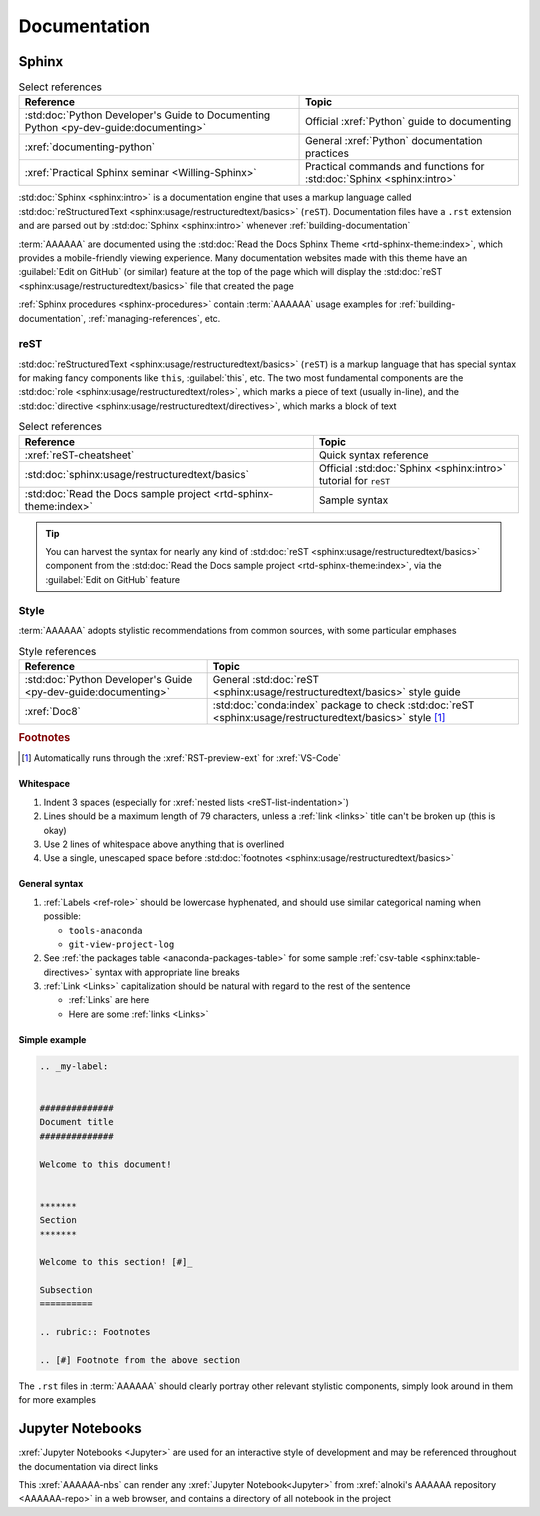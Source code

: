 .. _concepts-documentation:


#############
Documentation
#############


******
Sphinx
******

.. csv-table:: Select references
   :header: "Reference", "Topic"
   :align: center

   :std:doc:`Python Developer's Guide to Documenting Python <py-dev-guide:documenting>`, "
   Official :xref:`Python` guide to documenting"
   :xref:`documenting-python`, General :xref:`Python` documentation practices
   :xref:`Practical Sphinx seminar <Willing-Sphinx>`, "Practical commands and
   functions for :std:doc:`Sphinx <sphinx:intro>`"


:std:doc:`Sphinx <sphinx:intro>` is a documentation engine that uses a markup
language called
:std:doc:`reStructuredText <sphinx:usage/restructuredtext/basics>` (``reST``).
Documentation files have a ``.rst`` extension and are parsed out by
:std:doc:`Sphinx <sphinx:intro>` whenever :ref:`building-documentation`

:term:`AAAAAA` are documented using the
:std:doc:`Read the Docs Sphinx Theme <rtd-sphinx-theme:index>`, which provides
a mobile-friendly viewing experience. Many documentation websites made with
this theme have an :guilabel:`Edit on GitHub` (or similar) feature at
the top of the page which will display the
:std:doc:`reST <sphinx:usage/restructuredtext/basics>` file that created the
page

:ref:`Sphinx procedures <sphinx-procedures>` contain :term:`AAAAAA` usage
examples for :ref:`building-documentation`, :ref:`managing-references`, etc.

reST
====

:std:doc:`reStructuredText <sphinx:usage/restructuredtext/basics>` (``reST``)
is a markup language that has special syntax for making fancy
components like ``this``, :guilabel:`this`, etc. The two most fundamental
components are the :std:doc:`role <sphinx:usage/restructuredtext/roles>`, which
marks a piece of text (usually in-line), and the
:std:doc:`directive <sphinx:usage/restructuredtext/directives>`, which marks a
block of text

.. csv-table:: Select references
   :header: "Reference", "Topic"
   :align: center

   :xref:`reST-cheatsheet`, Quick syntax reference
   :std:doc:`sphinx:usage/restructuredtext/basics`, "Official
   :std:doc:`Sphinx <sphinx:intro>` tutorial for ``reST``"
   :std:doc:`Read the Docs sample project <rtd-sphinx-theme:index>`, "Sample
   syntax"


.. tip::

   You can harvest the syntax for nearly any kind of
   :std:doc:`reST <sphinx:usage/restructuredtext/basics>` component from the
   :std:doc:`Read the Docs sample project <rtd-sphinx-theme:index>`, via the
   :guilabel:`Edit on GitHub` feature

.. _documentation-style:

Style
=====

:term:`AAAAAA` adopts stylistic recommendations from common sources, with some
particular emphases

.. csv-table:: Style references
   :header: "Reference", "Topic"
   :align: center

   :std:doc:`Python Developer's Guide <py-dev-guide:documenting>`, "
   General :std:doc:`reST <sphinx:usage/restructuredtext/basics>` style guide"
   :xref:`Doc8`, ":std:doc:`conda:index` package to check
   :std:doc:`reST <sphinx:usage/restructuredtext/basics>` style [#]_"

.. rubric:: Footnotes

.. [#] Automatically runs through the :xref:`RST-preview-ext` for
   :xref:`VS-Code`

Whitespace
----------

#. Indent 3 spaces (especially for :xref:`nested lists <reST-list-indentation>`)
#. Lines should be a maximum length of 79 characters, unless a
   :ref:`link <links>` title can't be broken up (this is okay)
#. Use 2 lines of whitespace above anything that is overlined
#. Use a single, unescaped space before
   :std:doc:`footnotes <sphinx:usage/restructuredtext/basics>`

General syntax
--------------

#. :ref:`Labels <ref-role>` should be lowercase hyphenated, and should use
   similar categorical naming when possible:

   * ``tools-anaconda``
   * ``git-view-project-log``

#. See :ref:`the packages table <anaconda-packages-table>` for some sample
   :ref:`csv-table <sphinx:table-directives>` syntax with appropriate line
   breaks
#. :ref:`Link <Links>` capitalization should be natural with regard to the
   rest of the sentence

   * :ref:`Links` are here
   * Here are some :ref:`links <Links>`


Simple example
--------------

.. code-block:: rest

   .. _my-label:


   ##############
   Document title
   ##############

   Welcome to this document!


   *******
   Section
   *******

   Welcome to this section! [#]_

   Subsection
   ==========

   .. rubric:: Footnotes

   .. [#] Footnote from the above section

The ``.rst`` files in :term:`AAAAAA` should clearly portray other relevant
stylistic components, simply look around in them for more examples


*****************
Jupyter Notebooks
*****************

:xref:`Jupyter Notebooks <Jupyter>` are used for an interactive style of
development and may be referenced throughout the documentation via direct links

This :xref:`AAAAAA-nbs` can render any :xref:`Jupyter Notebook<Jupyter>` from
:xref:`alnoki's AAAAAA repository <AAAAAA-repo>` in a web browser, and contains
a directory of all notebook in the project
